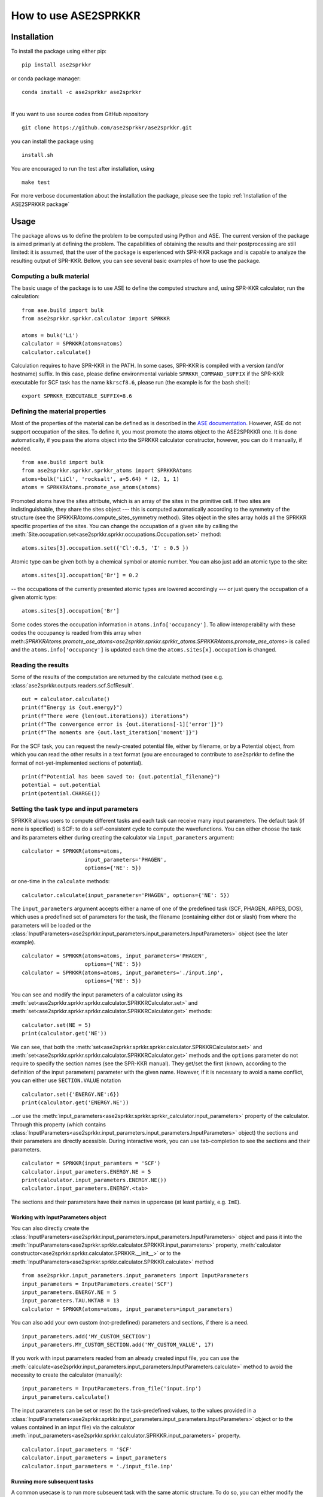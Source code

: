 How to use ASE2SPRKKR
**********************


Installation
------------

To install the package using either pip:

::

   pip install ase2sprkkr

or conda package manager:

::

   conda install -c ase2sprkkr ase2sprkkr

| 
| If you want to use source codes from GitHub repository

::

   git clone https://github.com/ase2sprkkr/ase2sprkkr.git

you can install the package using

::

   install.sh

You are encouraged to run the test after installation, using

::

   make test

For more verbose documentation about the installation the package, please see
the topic :ref:`Installation of the ASE2SPRKKR package`


Usage
-----

The package allows us to define the problem to be computed using Python
and ASE. The current version of the package is aimed primarily at
defining the problem. The capabilities of obtaining the results and
their postprocessing are still limited: it is assumed, that the user of
the package is experienced with SPR-KKR package and is capable to
analyze the resulting output of SPR-KKR. Bellow, you can see several
basic examples of how to use the package.

Computing a bulk material
~~~~~~~~~~~~~~~~~~~~~~~~~

The basic usage of the package is to use ASE to define the computed
structure and, using SPR-KKR calculator, run the calculation:

::

   from ase.build import bulk
   from ase2sprkkr.sprkkr.calculator import SPRKKR

   atoms = bulk('Li')
   calculator = SPRKKR(atoms=atoms)
   calculator.calculate()

Calculation requires to have SPR-KKR in the PATH. In some cases, SPR-KKR
is compiled with a version (and/or hostname) suffix. In this case,
please define environmental variable ``SPRKKR_COMMAND_SUFFIX`` if the
SPR-KKR executable for SCF task has the name ``kkrscf8.6``, please run
(the example is for the bash shell):

::

   export SPRKKR_EXECUTABLE_SUFFIX=8.6

Defining the material properties
~~~~~~~~~~~~~~~~~~~~~~~~~~~~~~~~

Most of the properties of the material can be defined as is described in
the `ASE documentation. <https://wiki.fysik.dtu.dk/ase/>`__ However, ASE
do not support occupation of the sites. To define it, you most promote
the atoms object to the ASE2SPRKKR one. It is done automatically, if you
pass the atoms object into the SPRKKR calculator constructor, however,
you can do it manually, if needed.

::

   from ase.build import bulk
   from ase2sprkkr.sprkkr.sprkkr_atoms import SPRKKRAtoms
   atoms=bulk('LiCl', 'rocksalt', a=5.64) * (2, 1, 1)
   atoms = SPRKKRAtoms.promote_ase_atoms(atoms)

Promoted atoms have the sites attribute, which is an array of the sites
in the primitive cell. If two sites are indistinguishable, they share
the sites object --- this is computed automatically according to the
symmetry of the structure (see the SPRKKRAtoms.compute_sites_symmetry
method). Sites object in the sites array holds all the SPRKKR specific
properties of the sites. You can change the occupation of a given site
by calling the :meth:`Site.occupation.set<ase2sprkkr.sprkkr.occupations.Occupation.set>` method:

::

   atoms.sites[3].occupation.set({'Cl':0.5, 'I' : 0.5 })

Atomic type can be given both by a chemical symbol or atomic number. You
can also just add an atomic type to the site:

::

   atoms.sites[3].occupation['Br'] = 0.2

-- the occupations of the currently presented atomic types are lowered
accordingly --- or just query the occupation of a given atomic type:

::

   atoms.sites[3].occupation['Br']

Some codes stores the occupation information in
``atoms.info['occupancy']``. To allow interoperability with these codes
the occupancy is readed from this array when
meth:`SPRKKRAtoms.promote_ase_atoms<ase2sprkkr.sprkkr.sprkkr_atoms.SPRKKRAtoms.promote_ase_atoms>` is called and the
``atoms.info['occupancy']`` is updated each time the
``atoms.sites[x].occupation`` is changed.

Reading the results
~~~~~~~~~~~~~~~~~~~

Some of the results of the computation are returned by the calculate
method (see e.g.
:class:`ase2sprkkr.outputs.readers.scf.ScfResult`.

::

   out = calculator.calculate()
   print(f"Energy is {out.energy}")
   print(f"There were {len(out.iterations}) iterations")
   print(f"The convergence error is {out.iterations[-1]['error']}")
   print(f"The moments are {out.last_iteration['moment']}")

For the SCF task, you can request the newly-created potential file,
either by filename, or by a Potential object, from which you can read
the other results in a text format (you are encouraged to contribute to
ase2sprkkr to define the format of not-yet-implemented sections of
potential).

::

   print(f"Potential has been saved to: {out.potential_filename}")
   potential = out.potential
   print(potential.CHARGE())

Setting the task type and input parameters
~~~~~~~~~~~~~~~~~~~~~~~~~~~~~~~~~~~~~~~~~~

SPRKKR allows users to compute different tasks and each task can receive
many input parameters. The default task (if none is specified) is SCF:
to do a self-consistent cycle to compute the wavefunctions. You can
either choose the task and its parameters either during creating the
calculator via ``input_parameters`` argument:

::

   calculator = SPRKKR(atoms=atoms,
                       input_parameters='PHAGEN',
                       options={'NE': 5})

or one-time in the ``calculate`` methods:

::

   calculator.calculate(input_parameters='PHAGEN', options={'NE': 5})

The ``input_parameters`` argument accepts either a name of one of the
predefined task (SCF, PHAGEN, ARPES, DOS), which uses a predefined set
of parameters for the task, the filename (containing either dot or
slash) from where the parameters will be loaded or the
:class:`InputParameters<ase2sprkkr.input_parameters.input_parameters.InputParameters>` object (see the later example).

::

   calculator = SPRKKR(atoms=atoms, input_parameters='PHAGEN',
                       options={'NE': 5})
   calculator = SPRKKR(atoms=atoms, input_parameters='./input.inp',
                       options={'NE': 5})

You can see and modify the input parameters of a calculator using its
:meth:`set<ase2sprkkr.sprkkr.sprkkr.calculator.SPRKKRCalculator.set>`
and
:meth:`set<ase2sprkkr.sprkkr.sprkkr.calculator.SPRKKRCalculator.get>`
methods:

::

   calculator.set(NE = 5)
   print(calculator.get('NE'))

We can see, that both the
:meth:`set<ase2sprkkr.sprkkr.sprkkr.calculator.SPRKKRCalculator.set>`
and
:meth:`set<ase2sprkkr.sprkkr.sprkkr.calculator.SPRKKRCalculator.get>`
methods and the ``options``
parameter do not require to specify the section names (see the SPR-KKR
manual). They get/set the first (known, according to the definition of
the input parameters) parameter with the given name. However, if it is
necessary to avoid a name conflict, you can either use ``SECTION.VALUE``
notation

::

   calculator.set({'ENERGY.NE':6})
   print(calculator.get('ENERGY.NE'))

...or use the :meth:`input_parameters<ase2sprkkr.sprkkr.sprkkr_calculator.input_parameters>` property of the calculator. Through
this property (which contains :class:`InputParameters<ase2sprkkr.input_parameters.input_parameters.InputParameters>` object) the sections
and their parameters are directly acessible. During interactive work,
you can use tab-completion to see the sections and their parameters.

::

   calculator = SPRKKR(input_paramters = 'SCF')
   calculator.input_parameters.ENERGY.NE = 5
   print(calculator.input_parameters.ENERGY.NE())
   calculator.input_parameters.ENERGY.<tab>

The sections and their parameters have their names in uppercase (at
least partialy, e.g. ``ImE``).

Working with InputParameters object
^^^^^^^^^^^^^^^^^^^^^^^^^^^^^^^^^^^

You can also directly create the :class:`InputParameters<ase2sprkkr.input_parameters.input_parameters.InputParameters>` object and pass it
into the
:meth:`InputParameters<ase2sprkkr.sprkkr.calculator.SPRKKR.input_parameters>`
property,
:meth:`calculator constructor<ase2sprkkr.sprkkr.calculator.SPRKKR.__init__>`
or to the
:meth:`InputParameters<ase2sprkkr.sprkkr.calculator.SPRKKR.calculate>`
method

::

   from ase2sprkkr.input_parameters.input_parameters import InputParameters
   input_parameters = InputParameters.create('SCF')
   input_parameters.ENERGY.NE = 5
   input_parameters.TAU.NKTAB = 13
   calculator = SPRKKR(atoms=atoms, input_parameters=input_parameters)

You can also add your own custom (not-predefined) parameters and
sections, if there is a need.

::

   input_parameters.add('MY_CUSTOM_SECTION')
   input_parameters.MY_CUSTOM_SECTION.add('MY_CUSTOM_VALUE', 17)

If you work with input parameters readed from an already created input
file, you can use the
:meth:`calculate<ase2sprkkr.input_parameters.input_parameters.InputParameters.calculate>`
method to avoid the necessity to
create the calculator (manually):

::

   input_parameters = InputParameters.from_file('input.inp')
   input_parameters.calculate()

The input parameters can be set or reset (to the task-predefined values,
to the values provided in a :class:`InputParameters<ase2sprkkr.sprkkr.input_parameters.input_parameters.InputParameters>` object or to the values contained
in an input file) via the calculator :meth:`input_parameters<ase2sprkkr.sprkkr.calculator.SPRKKR.input_parameters>` property.

::

   calculator.input_parameters = 'SCF'
   calculator.input_parameters = input_parameters
   calculator.input_parameters = './input_file.inp'

Running more subsequent tasks
^^^^^^^^^^^^^^^^^^^^^^^^^^^^^

A common usecase is to run more subseuent task with the same atomic
structure. To do so, you can either modify the
:meth:`input_parameters<ase2sprkkr.sprkkr.calculator.SPRKKR.input_parameters>`
and
:class:`potential_file<ase2sprkkr.sprkkr.calculator.SPRKKR.potential_file>`
properties of a calculator (the
:meth:`out.potential_filename<ase2sprkkr.outputs.readers.scf.ScfResult.potential_filename>`
property contains the name of the \`converged potential')

::

   calculator = SPRKKR(atoms=atoms, input_parameters='SCF')
   out = calculator.calculate()
   calculator.calculate(input_parameters='PHAGEN', potential=out.potential_filename)

...or you can use calculator associated with the converged potential,
which is available in the :meth:`output.calculator<ase2sprkkr.outputs.readers.scf.ScfResult.calculator>` property of a SCF task
result:

::

   out = calculator.calculate(input_parameters='SCF')
   out.calculator.calculate(input_parameters='PHAGEN')

Reading the input file
^^^^^^^^^^^^^^^^^^^^^^

If you want to repeat a calculation, you can read (and modify) the input
parameters from an existing input file. In this case, it may be useful
to use the method
:meth:`calculate<ase2sprkkr.input_parameters.input_parameters.InputParameters.calculate>`
of InputParameters object to avoid the
necessity to create the calculator.

::

   input_parameters = InputParameters.from_file('an_input_file.inp')
   input_parameters.calculate(potential='a_potential_file.pot')

or you can of course just set the calculator
:meth:`input_parameters<ase2sprkkr.sprkkr.calculator.SPRKKR.input_parameters>`
property to the filename, or pass the filename as ``input_parameters``
argument to its
:meth:`constructor<ase2sprkkr.sprkkr.calculator.SPRKKR.__init__>`
or
:meth:`calculate<ase2sprkkr.sprkkr.calculator.SPRKKR.calculate>`
method.

Working with potential files
~~~~~~~~~~~~~~~~~~~~~~~~~~~~

The most of the properties that determine the computed problem in
SPR-KKR are given in potential file. The potential file is created from
the atoms automatically by the calculator. However, it is possible to
pass your own manually (or earlier) created potential file to the
calculation:

::

   calculator.calculate(potential = 'my_potential_file')

or to create the :class:`Potential<ase2sprkkr.potentials.potentials.Potential>` object manually from ASE atoms object and to
alter/check its properties before the computation

::

   from ase2sprkkr.potential.potentials import Potential
   potential = Potential.from_atoms(atoms)
   print(potential.GLOBAL_SYSTEM_PARAMETER.IREL())
   calculator.calculate(potential = potential)

Generating the input files
~~~~~~~~~~~~~~~~~~~~~~~~~~

If you just want to generate the input files (the input and potential ones)
and not to run the calculation, you can use method
:meth:`save_input<ase2sprkkr.sprkkr.calculator.SPRKKR.save_input>`.
It acceps, same as the method
:meth:`calculate<ase2sprkkr.sprkkr.calculator.SPRKKR.calculate>`
the arguments to specify the filenames of the task and potential (and,
for the
:meth:`calculate<ase2sprkkr.sprkkr.calculator.SPRKKR.calculate>`
method, output) file.

::

   calculator.calculate(input_file = ..., potential_file = ..., output_file = ....)

If you pass ``None`` to any of the arguments above, the temp file will
be used. String argument will be interpreted as filename where to store
the input and output files. However, these strings are interpereted as
templates, where the following placeholders can be used:

+----+----------------------------------------------------------------+
| %d | Current date and time                                          |
+----+----------------------------------------------------------------+
| %t | InputParameters name (SCF, PHAGEN, ...)                        |
+----+----------------------------------------------------------------+
| %a | Chemical structure (e.g. CF4)                                  |
+----+----------------------------------------------------------------+
| %c | Counter, starting from one, advanced each function call (that  |
|    | uses the counter)                                              |
+----+----------------------------------------------------------------+

A note about potentials and atoms and input_parameters
~~~~~~~~~~~~~~~~~~~~~~~~~~~~~~~~~~~~~~~~~~~~~~~~~~~~~~

Using the calculator, one can (in various methods) specify either atoms
object or/and potential, which can lead to the duplicity of the
information provided to the calculator. Therefore, there is the
following logic behind the scenes:

If the potential is not provided, it is created according to the atoms
object (which in this case has to be supplied). If the potential is
given by a filename, it is used "as is", while if it is given by an
object (of a
:class:`Potential<ase2sprkkr.potentials.potentials.Potential>`
class), this object is updated according to
the atoms object (if the latter is supplied). The special value False
for the potential means to use the potential file specified by the task:
in this case, the InputParameters object or task file (with specified
potential) has to be supplied (as the argument).

The input parameters can be given either by a filename (containing the
"input file"), by object (of class
:class:`InputParameters<ase2sprkkr.input_parameters.input_parameters.InputParameters>`
), or by string
(which creates the
:class:`InputParameters<ase2sprkkr.input_parameters.input_parameters.InputParameters>`
object containing the predefined
values). If the parameters are given by object, the input file is
created. If it is given by filename, the file is readed and modified
only if it is required: that is either if the potential argument of
:meth:`save_input<ase2sprkkr.sprkkr.calculator.SPRKKR.save_input>`,
:meth:`run<ase2sprkkr.sprkkr.calculator.SPRKKR.run>` or,
:meth:`calculate<ase2sprkkr.sprkkr.calculator.SPRKKR.calculate>`,
methods is not False - which indicates that the content of the file should
be replaced by the new potential - or if the non-empty options argument is specified -
which leads to the modification of the potential in the file according to the options.

Note, that:

-  If the potential is set to an SPRKKR calculator (either by the
   :meth:`potential<ase2sprkkr.sprkkr.calculator.SPRKKR.potential>`,
   property setter or in the
   :meth:`constructor<ase2sprkkr.sprkkr.calculator.SPRKKR.__init__>`,
   ), the atoms
   object is created from the potential (and stored in the
   :meth:`atoms<ase2sprkkr.sprkkr.calculator.SPRKKR.atoms>`,
   property). However, this object does not reflect
   the changes made to the potential thereafter.
-  After the computation of the SCF task, the result provide a new
   potential (in the
:meth:`result.potential<ase2sprkkr.outputs.readers.scf.ScfResult.potential>`
   property), the old one is not updated, nor the calculator potential property.

MPI calculations
~~~~~~~~~~~~~~~~

You can use MPI in your calculations using the
``mpi`` parameter (of
both the
:meth:`calculator constructor<ase2sprkkr.sprkkr.calculator.SPRKKR.__init__>`,
and 
:meth:`calculate<ase2sprkkr.sprkkr.calculator.SPRKKR.calculate>`,
method). On clusters,
where the number of processes is determined by the batch system, you can
just pass True to the argument, otherwise supply an integer that denotes
the number of wanted processes. The mpi runner is detected
automatically. If the detection failed, the message is printed and
non-MPI calculation is runned. In this case, or if you want to use a
different MPI implementation, you have to pass the correct mpi runner
and its arguments to the calculator:

::

   calculator = SPRKKR(atoms=atoms, mpi = 'path/to/my/mpirunner')
   calculator = SPRKKR(atoms=atoms, mpi = ['path/to/my/mpirunner','-np','4'])

In the case you use common mpi runners (``mpirun``, ``mpirun.openmpi``
or ``mpirun.mpich``), you can either pass just ``True`` to the ``mpi``
parameter - if the runner can detect the number of processes, e.g. in a
cluster environment - or integer that denotes the number of requested
processes.

::

   calculator = SPRKKR(atoms=atoms, mpi=True)
   calculator = SPRKKR(atoms=atoms, mpi=4)

Bundled tools
~~~~~~~~~~~~~

In
:mod:`tools<ase2sprkkr.tools>`
subdirectory of the package, there is a tool
visualise_in_struct for visualisation of the surfaces computed by the
SPR-KKR package. To view a surface, you can run

::

   a2s_visualise_in_struct.py -i in_structure.inp -p potential.pot

where ``potential.pot`` is a potential file and ``in_structure.inp`` is
a file containing the structure of the surface. Run

::

   a2s_visualise_in_struct.py --help

| for the further options of this tool.
| Note: if you have not installed the package using pip or conda, you
  must run the script using its actual location, e.g.

::

   ./tools/a2s_visualise_in_struct.py --help

Contributing and error reporting
--------------------------------

Please feel free to make a pullrequest or post an issue at our `GitHub
repository <https://github.com/ase2sprkkr/ase2sprkkr>`__. Any form of
contributing, error reporting and/or feature request posting will be
highly appreciated.

